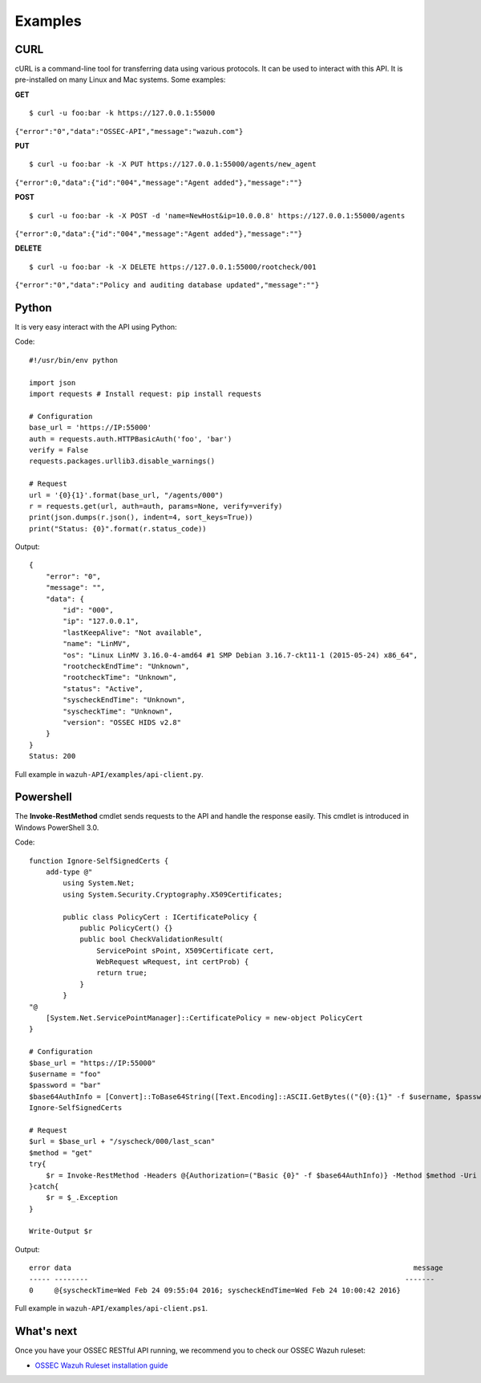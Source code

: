 .. _ossec_api_examples:

Examples
------------

.. _curl-label:

CURL
+++++++++++++++++++++++++

cURL is a command-line tool for transferring data using various protocols. It can be used to interact with this API. It is pre-installed on many Linux and Mac systems. Some examples:

**GET**
::

    $ curl -u foo:bar -k https://127.0.0.1:55000

``{"error":"0","data":"OSSEC-API","message":"wazuh.com"}``

**PUT**
::

    $ curl -u foo:bar -k -X PUT https://127.0.0.1:55000/agents/new_agent

``{"error":0,"data":{"id":"004","message":"Agent added"},"message":""}``



**POST**
::

    $ curl -u foo:bar -k -X POST -d 'name=NewHost&ip=10.0.0.8' https://127.0.0.1:55000/agents

``{"error":0,"data":{"id":"004","message":"Agent added"},"message":""}``

**DELETE**
::

    $ curl -u foo:bar -k -X DELETE https://127.0.0.1:55000/rootcheck/001

``{"error":"0","data":"Policy and auditing database updated","message":""}``

.. _python-label:

Python
+++++++++++++++++++++++++

It is very easy interact with the API using Python:

Code:
::

    #!/usr/bin/env python

    import json
    import requests # Install request: pip install requests

    # Configuration
    base_url = 'https://IP:55000'
    auth = requests.auth.HTTPBasicAuth('foo', 'bar')
    verify = False
    requests.packages.urllib3.disable_warnings()

    # Request
    url = '{0}{1}'.format(base_url, "/agents/000")
    r = requests.get(url, auth=auth, params=None, verify=verify)
    print(json.dumps(r.json(), indent=4, sort_keys=True))
    print("Status: {0}".format(r.status_code))

Output:
::

    {
        "error": "0", 
        "message": "", 
        "data": {
            "id": "000", 
            "ip": "127.0.0.1", 
            "lastKeepAlive": "Not available", 
            "name": "LinMV", 
            "os": "Linux LinMV 3.16.0-4-amd64 #1 SMP Debian 3.16.7-ckt11-1 (2015-05-24) x86_64", 
            "rootcheckEndTime": "Unknown", 
            "rootcheckTime": "Unknown", 
            "status": "Active", 
            "syscheckEndTime": "Unknown", 
            "syscheckTime": "Unknown", 
            "version": "OSSEC HIDS v2.8"
        }
    }
    Status: 200

Full example in ``wazuh-API/examples/api-client.py``.

.. _powershell-label:

Powershell
+++++++++++++++++++++++++

The **Invoke-RestMethod** cmdlet sends requests to the API and handle the response easily. This cmdlet is introduced in Windows PowerShell 3.0.

Code:
::

    function Ignore-SelfSignedCerts {
        add-type @"
            using System.Net;
            using System.Security.Cryptography.X509Certificates;
        
            public class PolicyCert : ICertificatePolicy {
                public PolicyCert() {}
                public bool CheckValidationResult(
                    ServicePoint sPoint, X509Certificate cert,
                    WebRequest wRequest, int certProb) {
                    return true;
                }
            }
    "@
        [System.Net.ServicePointManager]::CertificatePolicy = new-object PolicyCert 
    }

    # Configuration
    $base_url = "https://IP:55000"
    $username = "foo"
    $password = "bar"
    $base64AuthInfo = [Convert]::ToBase64String([Text.Encoding]::ASCII.GetBytes(("{0}:{1}" -f $username, $password)))
    Ignore-SelfSignedCerts

    # Request
    $url = $base_url + "/syscheck/000/last_scan"
    $method = "get"
    try{
        $r = Invoke-RestMethod -Headers @{Authorization=("Basic {0}" -f $base64AuthInfo)} -Method $method -Uri $url
    }catch{
        $r = $_.Exception
    }

    Write-Output $r

Output:

::

    error data                                                                                 message
    ----- --------                                                                           -------
    0     @{syscheckTime=Wed Feb 24 09:55:04 2016; syscheckEndTime=Wed Feb 24 10:00:42 2016}  


Full example in ``wazuh-API/examples/api-client.ps1``.


What's next
+++++++++++++++++++++++++

Once you have your OSSEC RESTful API running, we recommend you to check our OSSEC Wazuh ruleset:

* `OSSEC Wazuh Ruleset installation guide <http://documentation.wazuh.com/en/latest/ossec_ruleset.html>`_ 
